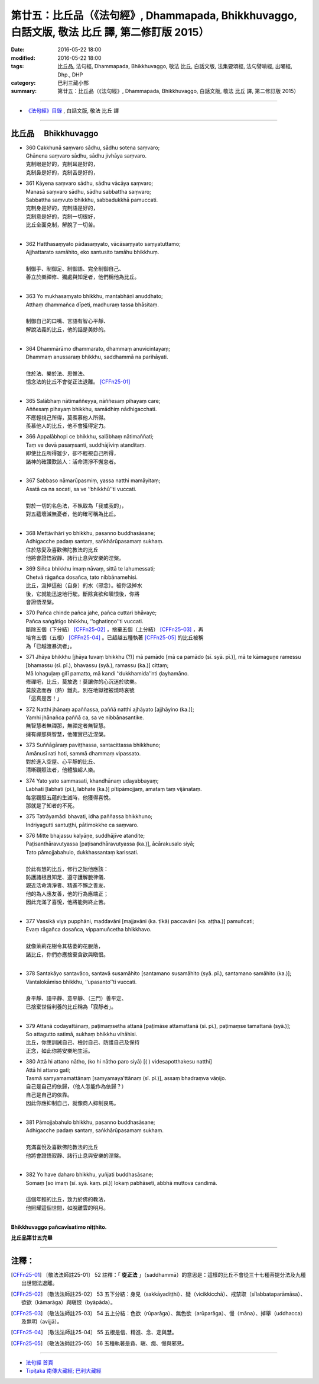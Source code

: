 ==================================================================================================
第廿五：比丘品（《法句經》, Dhammapada, Bhikkhuvaggo, 白話文版, 敬法 比丘 譯, 第二修訂版 2015）
==================================================================================================

:date: 2016-05-22 18:00
:modified: 2016-05-22 18:00
:tags: 比丘品, 法句經, Dhammapada, Bhikkhuvaggo, 敬法 比丘, 白話文版, 法集要頌經, 法句譬喻經, 出曜經, Dhp., DHP 
:category: 巴利三藏小部
:summary: 第廿五：比丘品（《法句經》, Dhammapada, Bhikkhuvaggo, 白話文版, 敬法 比丘 譯, 第二修訂版 2015）

~~~~~~

- `《法句經》目錄 <{filename}dhp-Ven-C-F%zh.rst>`__ , 白話文版, 敬法 比丘 譯

~~~~~~

.. _BHIKKHU:

比丘品 　Bhikkhuvaggo
---------------------

- | 360 Cakkhunā saṃvaro sādhu, sādhu sotena saṃvaro;
  | Ghānena saṃvaro sādhu, sādhu jivhāya saṃvaro.
  | 克制眼是好的，克制耳是好的，
  | 克制鼻是好的，克制舌是好的，
- | 361 Kāyena saṃvaro sādhu, sādhu vācāya saṃvaro;
  | Manasā saṃvaro sādhu, sādhu sabbattha saṃvaro;
  | Sabbattha saṃvuto bhikkhu, sabbadukkhā pamuccati.
  | 克制身是好的，克制語是好的，
  | 克制意是好的，克制一切很好，
  | 比丘全面克制，解脫了一切苦。
  | 
- | 362 Hatthasaṃyato pādasaṃyato, vācāsaṃyato saṃyatuttamo;
  | Ajjhattarato samāhito, eko santusito tamāhu bhikkhuṃ.
  | 
  | 制御手、制御足、制御語、完全制御自己、
  | 善立於樂禪修、獨處與知足者，他們稱他為比丘。
  | 
- | 363 Yo mukhasaṃyato bhikkhu, mantabhāṇī anuddhato;
  | Atthaṃ dhammañca dīpeti, madhuraṃ tassa bhāsitaṃ.
  | 
  | 制御自己的口嘴、言語有智心平靜、
  | 解說法義的比丘，他的話是美妙的。
  | 
- | 364 Dhammārāmo dhammarato, dhammaṃ anuvicintayaṃ;
  | Dhammaṃ anussaraṃ bhikkhu, saddhammā na parihāyati.
  | 
  | 住於法、樂於法、思惟法、
  | 憶念法的比丘不會從正法退離。 [CFFn25-01]_
  | 
- | 365 Salābhaṃ nātimaññeyya, nāññesaṃ pihayaṃ care;
  | Aññesaṃ pihayaṃ bhikkhu, samādhiṃ nādhigacchati.
  | 不應輕視己所得，莫羨慕他人所得。
  | 羨慕他人的比丘，他不會獲得定力。
- | 366 Appalābhopi ce bhikkhu, salābhaṃ nātimaññati;
  | Taṃ ve devā pasaṃsanti, suddhājīviṃ atanditaṃ.
  | 即使比丘所得雖少，卻不輕視自己所得，
  | 諸神的確讚歎該人：活命清淨不懈怠者。
  | 
- | 367 Sabbaso nāmarūpasmiṃ, yassa natthi mamāyitaṃ;
  | Asatā ca na socati, sa ve ‘‘bhikkhū’’ti vuccati.
  | 
  | 對於一切的名色法，不執取為「我或我的」，
  | 對五蘊壞滅無憂者，他的確可稱為比丘。
  | 
- | 368 Mettāvihārī yo bhikkhu, pasanno buddhasāsane;
  | Adhigacche padaṃ santaṃ, saṅkhārūpasamaṃ sukhaṃ.
  | 住於慈愛及喜歡佛陀教法的比丘
  | 他將會證悟寂靜、諸行止息與安樂的涅槃。
- | 369 Siñca bhikkhu imaṃ nāvaṃ, sittā te lahumessati;
  | Chetvā rāgañca dosañca, tato nibbānamehisi.
  | 比丘，汲掉這船（自身）的水（邪念）。被你汲掉水
  | 後，它就能迅速地行駛。斷除貪欲和瞋恨後，你將
  | 會證悟涅槃。
- | 370 Pañca chinde pañca jahe, pañca cuttari bhāvaye;
  | Pañca saṅgātigo bhikkhu, ‘‘oghatiṇṇo’’ti vuccati.
  | 斷除五個（下分結） [CFFn25-02]_ ，捨棄五個（上分結） [CFFn25-03]_ ，再
  | 培育五個（五根） [CFFn25-04]_ 。已超越五種執著 [CFFn25-05]_ 的比丘被稱
  | 為「已越渡暴流者」。
- | 371 Jhāya bhikkhu [jhāya tuvaṃ bhikkhu (?)] mā pamādo [mā ca pamādo (sī. syā. pī.)], mā te kāmaguṇe ramessu [bhamassu (sī. pī.), bhavassu (syā.), ramassu (ka.)] cittaṃ;
  | Mā lohaguḷaṃ gilī pamatto, mā kandi ‘‘dukkhamida’’nti ḍayhamāno.
  | 修禪吧，比丘，莫放逸！莫讓你的心沉迷於欲樂。
  | 莫放逸而吞（熱）鐵丸，別在地獄裡被燒時哀號
  | 「這真是苦！」
- | 372 Natthi jhānaṃ apaññassa, paññā natthi ajhāyato [ajjhāyino (ka.)];
  | Yamhi jhānañca paññā ca, sa ve nibbānasantike.
  | 無智慧者無禪那，無禪定者無智慧。
  | 擁有禪那與智慧，他確實已近涅槃。
- | 373 Suññāgāraṃ paviṭṭhassa, santacittassa bhikkhuno;
  | Amānusī rati hoti, sammā dhammaṃ vipassato.
  | 對於進入空屋、心平靜的比丘、
  | 清晰觀照法者，他體驗超人樂。
- | 374 Yato yato sammasati, khandhānaṃ udayabbayaṃ;
  | Labhatī [labhati (pī.), labhate (ka.)] pītipāmojjaṃ, amataṃ taṃ vijānataṃ.
  | 每當觀照五蘊的生滅時，他獲得喜悅。
  | 那就是了知者的不死。
- | 375 Tatrāyamādi bhavati, idha paññassa bhikkhuno;
  | Indriyagutti santuṭṭhi, pātimokkhe ca saṃvaro.
- | 376 Mitte bhajassu kalyāṇe, suddhājīve atandite;
  | Paṭisanthāravutyassa [paṭisandhāravutyassa (ka.)], ācārakusalo siyā;
  | Tato pāmojjabahulo, dukkhassantaṃ karissati.
  | 
  | 於此有慧的比丘，修行之始他應該：
  | 防護諸根且知足、遵守護解脫律儀、
  | 親近活命清淨者、精進不懈之善友、
  | 他的為人應友善，他的行為應端正；
  | 因此充滿了喜悅，他將能夠終止苦。
  | 
- | 377 Vassikā viya pupphāni, maddavāni [majjavāni (ka. ṭīkā) paccavāni (ka. aṭṭha.)] pamuñcati;
  | Evaṃ rāgañca dosañca, vippamuñcetha bhikkhavo.
  | 
  | 就像茉莉花樹令其枯萎的花脫落，
  | 諸比丘，你們亦應捨棄貪欲與瞋恨。
  | 
- | 378 Santakāyo santavāco, santavā susamāhito [santamano susamāhito (syā. pī.), santamano samāhito (ka.)];
  | Vantalokāmiso bhikkhu, ‘‘upasanto’’ti vuccati.
  | 
  | 身平靜、語平靜、意平靜、（三門）善平定、
  | 已捨棄世俗利養的比丘稱為「寂靜者」。
  | 
- | 379 Attanā codayattānaṃ, paṭimaṃsetha attanā [paṭimāse attamattanā (sī. pī.), paṭimaṃse tamattanā (syā.)];
  | So attagutto satimā, sukhaṃ bhikkhu vihāhisi.
  | 比丘，你應訓誡自己、檢討自己、防護自己及保持
  | 正念，如此你將安樂地生活。
- | 380 Attā hi attano nātho, (ko hi nātho paro siyā) [( ) videsapotthakesu natthi]
  | Attā hi attano gati;
  | Tasmā saṃyamamattānaṃ [saṃyamaya’ttānaṃ (sī. pī.)], assaṃ bhadraṃva vāṇijo.
  | 自己是自己的依歸，（他人怎能作為依歸？）
  | 自己是自己的依靠。
  | 因此你應抑制自己，就像商人抑制良馬。
  | 
- | 381 Pāmojjabahulo bhikkhu, pasanno buddhasāsane;
  | Adhigacche padaṃ santaṃ, saṅkhārūpasamaṃ sukhaṃ.
  | 
  | 充滿喜悅及喜歡佛陀教法的比丘
  | 他將會證悟寂靜、諸行止息與安樂的涅槃。
  | 
- | 382 Yo have daharo bhikkhu, yuñjati buddhasāsane;
  | Somaṃ [so imaṃ (sī. syā. kaṃ. pī.)] lokaṃ pabhāseti, abbhā muttova candimā.
  | 
  | 這個年輕的比丘，致力於佛的教法，
  | 他照耀這個世間，如脫離雲的明月。
  | 

**Bhikkhuvaggo pañcavīsatimo niṭṭhito.**

**比丘品第廿五完畢**

~~~~~~

注釋：
------

.. [CFFn25-01] 〔敬法法師註25-01〕 52 註釋：「 **從正法** 」（saddhammā）的意思是：這樣的比丘不會從三十七種菩提分法及九種出世間法退離。

.. [CFFn25-02] 〔敬法法師註25-02〕 53 五下分結：身見（sakkāyadiṭṭhi）、疑（vicikkicchā）、戒禁取（sīlabbataparāmāsa）、欲欲（kāmarāga）與瞋恨（byāpāda）。

.. [CFFn25-03] 〔敬法法師註25-03〕 54 五上分結：色欲（rūparāga）、無色欲（arūparāga）、慢（māna）、掉舉（uddhacca）及無明（avijjā）。

.. [CFFn25-04] 〔敬法法師註25-04〕 55 五根是信、精進、念、定與慧。

.. [CFFn25-05] 〔敬法法師註25-05〕 56 五種執著是貪、瞋、痴、慢與邪見。

~~~~~~~~~~~~~~~~~~~~~~~~~~~~~~~~

- `法句經 首頁 <{filename}../dhp%zh.rst>`__

- `Tipiṭaka 南傳大藏經; 巴利大藏經 <{filename}/articles/tipitaka/tipitaka%zh.rst>`__
